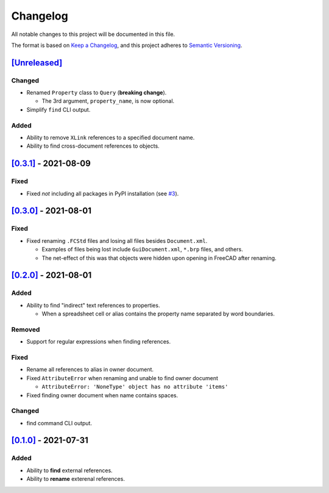 Changelog
=========

All notable changes to this project will be documented in this file.

The format is based on `Keep a Changelog <https://keepachangelog.com/en/1.0.0/>`_,
and this project adheres to `Semantic Versioning <https://semver.org/spec/v2.0.0.html>`_.

`[Unreleased]`__
----------------

Changed
^^^^^^^
* Renamed ``Property`` class to ``Query`` (**breaking change**).

  * The 3rd argument, ``property_name``, is now optional.

* Simplify ``find`` CLI output.

Added
^^^^^
* Ability to remove ``XLink`` references to a specified document name.
* Ability to find cross-document references to objects.

`[0.3.1]`__ - 2021-08-09
------------------------
Fixed
^^^^^
* Fixed *not* including all packages in PyPI installation (see `#3 <https://github.com/gbroques/fcxref/issues/3>`_).

`[0.3.0]`__ - 2021-08-01
------------------------

Fixed
^^^^^
* Fixed renaming ``.FCStd`` files and losing all files besides ``Document.xml``.

  * Examples of files being lost include ``GuiDocument.xml``, ``*.brp`` files, and others.
  * The net-effect of this was that objects were hidden upon opening in FreeCAD after renaming.

`[0.2.0]`__ - 2021-08-01
------------------------

Added
^^^^^
* Ability to find "indirect" text references to properties.

  * When a spreadsheet cell or alias contains the property name separated by word boundaries.

Removed
^^^^^^^
* Support for regular expressions when finding references.

Fixed
^^^^^
* Rename all references to alias in owner document.
* Fixed ``AttributeError`` when renaming and unable to find owner document
  
  * ``AttributeError: 'NoneType' object has no attribute 'items'``

* Fixed finding owner document when name contains spaces.

Changed
^^^^^^^
* find command CLI output.

`[0.1.0]`__ - 2021-07-31
------------------------

Added
^^^^^
* Ability to **find** external references.
* Ability to **rename** exterenal references.

__ https://github.com/gbroques/fcxref/compare/v0.3.1...HEAD
__ https://github.com/gbroques/fcxref/compare/v0.3.0...v0.3.1
__ https://github.com/gbroques/fcxref/compare/v0.2.0...v0.3.0
__ https://github.com/gbroques/fcxref/compare/v0.1.0...v0.2.0
__ https://github.com/gbroques/fcxref/releases/tag/v0.1.0
